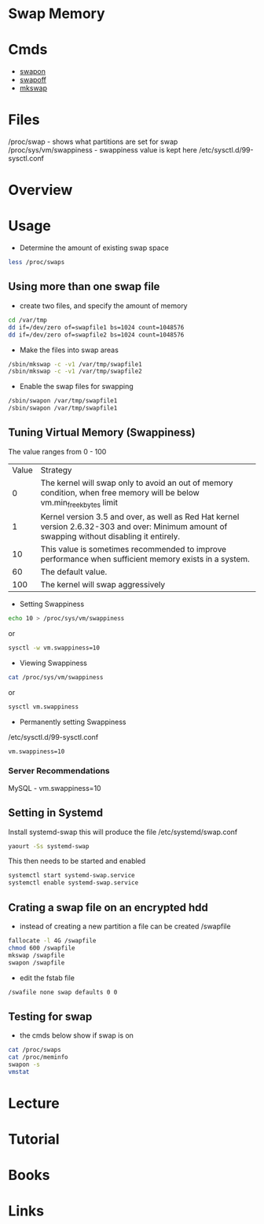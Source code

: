 #+TAGS: swap memory swappiness


* Swap Memory
* Cmds
- [[file://home/crito/org/tech/cmds/swapon.org][swapon]]
- [[file://home/crito/org/tech/cmds/swapoff.org][swapoff]]
- [[file://home/crito/org/tech/cmds/mkswap.org][mkswap]]

* Files
/proc/swap              - shows what partitions are set for swap
/proc/sys/vm/swappiness - swappiness value is kept here
/etc/sysctl.d/99-sysctl.conf

* Overview
* Usage
- Determine the amount of existing swap space
#+BEGIN_SRC sh
less /proc/swaps
#+END_SRC

** Using more than one swap file
- create two files, and specify the amount of memory 
#+BEGIN_SRC sh
cd /var/tmp
dd if=/dev/zero of=swapfile1 bs=1024 count=1048576
dd if=/dev/zero of=swapfile2 bs=1024 count=1048576
#+END_SRC

- Make the files into swap areas
#+BEGIN_SRC sh
/sbin/mkswap -c -v1 /var/tmp/swapfile1
/sbin/mkswap -c -v1 /var/tmp/swapfile2
#+END_SRC

- Enable the swap files for swapping
#+BEGIN_SRC sh
/sbin/swapon /var/tmp/swapfile1
/sbin/swapon /var/tmp/swapfile1
#+END_SRC
** Tuning Virtual Memory (Swappiness)
The value ranges from 0 - 100

| Value | Strategy                                                                                                                                      |
|     0 | The kernel will swap only to avoid an out of memory condition, when free memory will be below vm.min_free_kbytes limit                        |
|     1 | Kernel version 3.5 and over, as well as Red Hat kernel version 2.6.32-303 and over: Minimum amount of swapping without disabling it entirely. |
|    10 | This value is sometimes recommended to improve performance when sufficient memory exists in a system.                                         |
|    60 | The default value.                                                                                                                            |
|   100 | The kernel will swap aggressively                                                                                                             |

- Setting Swappiness
#+BEGIN_SRC sh
echo 10 > /proc/sys/vm/swappiness
#+END_SRC
or
#+BEGIN_SRC sh
sysctl -w vm.swappiness=10
#+END_SRC

- Viewing Swappiness
#+BEGIN_SRC sh
cat /proc/sys/vm/swappiness
#+END_SRC
or
#+BEGIN_SRC sh
sysctl vm.swappiness
#+END_SRC

- Permanently setting Swappiness
/etc/sysctl.d/99-sysctl.conf
#+BEGIN_EXAMPLE
vm.swappiness=10
#+END_EXAMPLE

*** Server Recommendations
MySQL - vm.swappiness=10    
** Setting in Systemd
Install systemd-swap this will produce the file /etc/systemd/swap.conf
#+BEGIN_SRC sh
yaourt -Ss systemd-swap
#+END_SRC

This then needs to be started and enabled
#+BEGIN_SRC sh
systemctl start systemd-swap.service
systemctl enable systemd-swap.service
#+END_SRC

** Crating a swap file on an encrypted hdd
- instead of creating a new partition a file can be created /swapfile
#+BEGIN_SRC sh
fallocate -l 4G /swapfile
chmod 600 /swapfile
mkswap /swapfile
swapon /swapfile
#+END_SRC

- edit the fstab file
#+BEGIN_SRC sh
/swafile none swap defaults 0 0
#+END_SRC

** Testing for swap
- the cmds below show if swap is on
#+BEGIN_SRC sh
cat /proc/swaps
cat /proc/meminfo
swapon -s
vmstat
#+END_SRC

* Lecture
* Tutorial
* Books
* Links
